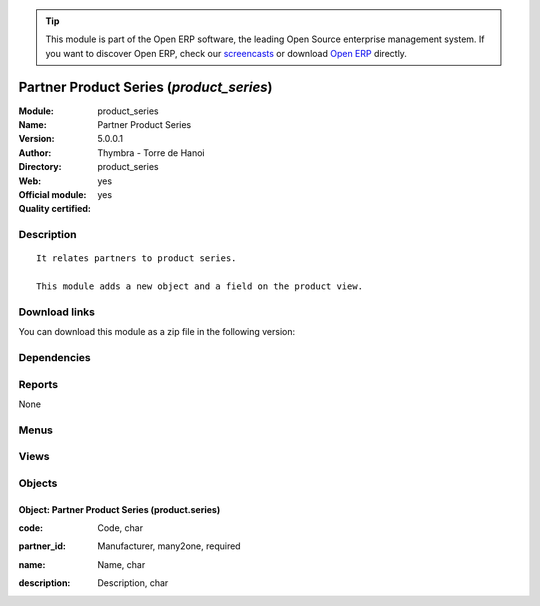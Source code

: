 
.. i18n: .. module:: product_series
.. i18n:     :synopsis: Partner Product Series (Official, Quality Certified)
.. i18n:     :noindex:
.. i18n: .. 

.. module:: product_series
    :synopsis: Partner Product Series (Official, Quality Certified)
    :noindex:
.. 

.. i18n: .. raw:: html
.. i18n: 
.. i18n:       <br />
.. i18n:     <link rel="stylesheet" href="../_static/hide_objects_in_sidebar.css" type="text/css" />

.. raw:: html

      <br />
    <link rel="stylesheet" href="../_static/hide_objects_in_sidebar.css" type="text/css" />

.. i18n: .. tip:: This module is part of the Open ERP software, the leading Open Source 
.. i18n:   enterprise management system. If you want to discover Open ERP, check our 
.. i18n:   `screencasts <http://openerp.tv>`_ or download 
.. i18n:   `Open ERP <http://openerp.com>`_ directly.

.. tip:: This module is part of the Open ERP software, the leading Open Source 
  enterprise management system. If you want to discover Open ERP, check our 
  `screencasts <http://openerp.tv>`_ or download 
  `Open ERP <http://openerp.com>`_ directly.

.. i18n: .. raw:: html
.. i18n: 
.. i18n:     <div class="js-kit-rating" title="" permalink="" standalone="yes" path="/product_series"></div>
.. i18n:     <script src="http://js-kit.com/ratings.js"></script>

.. raw:: html

    <div class="js-kit-rating" title="" permalink="" standalone="yes" path="/product_series"></div>
    <script src="http://js-kit.com/ratings.js"></script>

.. i18n: Partner Product Series (*product_series*)
.. i18n: =========================================
.. i18n: :Module: product_series
.. i18n: :Name: Partner Product Series
.. i18n: :Version: 5.0.0.1
.. i18n: :Author: Thymbra - Torre de Hanoi
.. i18n: :Directory: product_series
.. i18n: :Web: 
.. i18n: :Official module: yes
.. i18n: :Quality certified: yes

Partner Product Series (*product_series*)
=========================================
:Module: product_series
:Name: Partner Product Series
:Version: 5.0.0.1
:Author: Thymbra - Torre de Hanoi
:Directory: product_series
:Web: 
:Official module: yes
:Quality certified: yes

.. i18n: Description
.. i18n: -----------

Description
-----------

.. i18n: ::
.. i18n: 
.. i18n:   It relates partners to product series.
.. i18n:   
.. i18n:   This module adds a new object and a field on the product view.

::

  It relates partners to product series.
  
  This module adds a new object and a field on the product view.

.. i18n: Download links
.. i18n: --------------

Download links
--------------

.. i18n: You can download this module as a zip file in the following version:

You can download this module as a zip file in the following version:

.. i18n:   * `trunk <http://www.openerp.com/download/modules/trunk/product_series.zip>`_

  * `trunk <http://www.openerp.com/download/modules/trunk/product_series.zip>`_

.. i18n: Dependencies
.. i18n: ------------

Dependencies
------------

.. i18n:  * :mod:`base`
.. i18n:  * :mod:`product`

 * :mod:`base`
 * :mod:`product`

.. i18n: Reports
.. i18n: -------

Reports
-------

.. i18n: None

None

.. i18n: Menus
.. i18n: -------

Menus
-------

.. i18n:  * Products/Configuration/Products Series

 * Products/Configuration/Products Series

.. i18n: Views
.. i18n: -----

Views
-----

.. i18n:  * product.series.form (form)
.. i18n:  * product.series.tree (tree)
.. i18n:  * \* INHERIT product.normal.form (form)

 * product.series.form (form)
 * product.series.tree (tree)
 * \* INHERIT product.normal.form (form)

.. i18n: Objects
.. i18n: -------

Objects
-------

.. i18n: Object: Partner Product Series (product.series)
.. i18n: ###############################################

Object: Partner Product Series (product.series)
###############################################

.. i18n: :code: Code, char

:code: Code, char

.. i18n: :partner_id: Manufacturer, many2one, required

:partner_id: Manufacturer, many2one, required

.. i18n: :name: Name, char

:name: Name, char

.. i18n: :description: Description, char

:description: Description, char
